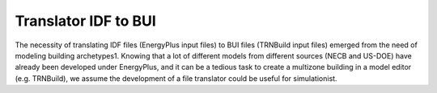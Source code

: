 Translator IDF to BUI
============

The necessity of translating IDF files (EnergyPlus input files) to BUI files (TRNBuild input files) emerged from the
need of modeling building archetypes1. Knowing that a lot of different models from different sources (NECB and US-DOE)
have already been developed under EnergyPlus, and it can be a tedious task to create a multizone building in a model
editor (e.g. TRNBuild), we assume the development of a file translator could be useful for simulationist.

